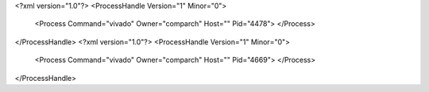 <?xml version="1.0"?>
<ProcessHandle Version="1" Minor="0">
    <Process Command="vivado" Owner="comparch" Host="" Pid="4478">
    </Process>
</ProcessHandle>
<?xml version="1.0"?>
<ProcessHandle Version="1" Minor="0">
    <Process Command="vivado" Owner="comparch" Host="" Pid="4669">
    </Process>
</ProcessHandle>
